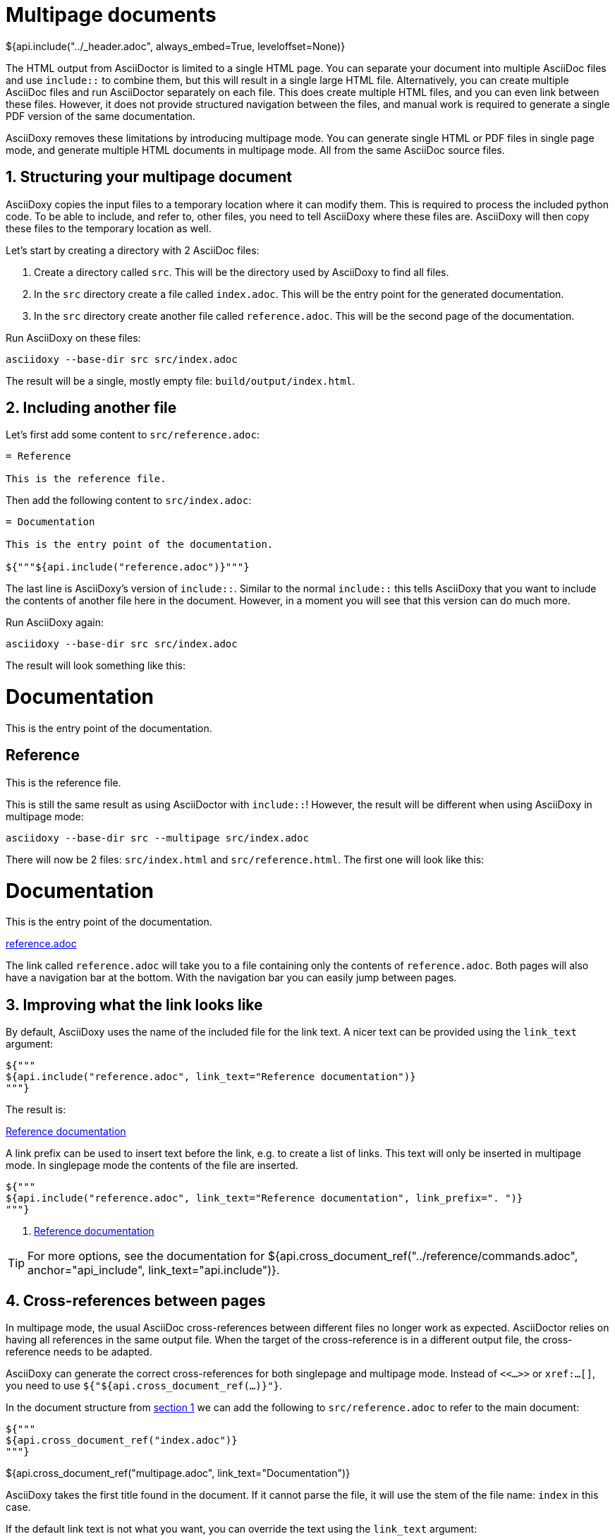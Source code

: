 // Copyright (C) 2019-2020, TomTom (http://tomtom.com).
//
// Licensed under the Apache License, Version 2.0 (the "License");
// you may not use this file except in compliance with the License.
// You may obtain a copy of the License at
//
//   http://www.apache.org/licenses/LICENSE-2.0
//
// Unless required by applicable law or agreed to in writing, software
// distributed under the License is distributed on an "AS IS" BASIS,
// WITHOUT WARRANTIES OR CONDITIONS OF ANY KIND, either express or implied.
// See the License for the specific language governing permissions and
// limitations under the License.
= Multipage documents
${api.include("../_header.adoc", always_embed=True, leveloffset=None)}

The HTML output from AsciiDoctor is limited to a single HTML page. You can separate your document
into multiple AsciiDoc files and use `include::` to combine them, but this will result in a single
large HTML file. Alternatively, you can create multiple AsciiDoc files and run AsciiDoctor
separately on each file. This does create multiple HTML files, and you can even link between these
files. However, it does not provide structured navigation between the files, and manual work is
required to generate a single PDF version of the same documentation.

AsciiDoxy removes these limitations by introducing multipage mode. You can generate single HTML or
PDF files in single page mode, and generate multiple HTML documents in multipage mode. All from the
same AsciiDoc source files.

:sectnums:
== Structuring your multipage document [[structure]]

AsciiDoxy copies the input files to a temporary location where it can modify them. This is required
to process the included python code. To be able to include, and refer to, other files, you need to
tell AsciiDoxy where these files are. AsciiDoxy will then copy these files to the temporary location
as well.

Let's start by creating a directory with 2 AsciiDoc files:

. Create a directory called `src`. This will be the directory used by AsciiDoxy to find all files.
. In the `src` directory create a file called `index.adoc`. This will be the entry point for the
  generated documentation.
. In the `src` directory create another file called `reference.adoc`. This will be the second page
  of the documentation.

Run AsciiDoxy on these files:

[source,bash]
----
asciidoxy --base-dir src src/index.adoc
----

The result will be a single, mostly empty file: `build/output/index.html`.

== Including another file

Let's first add some content to `src/reference.adoc`:

[source]
----
= Reference

This is the reference file.
----

Then add the following content to `src/index.adoc`:

[source]
----
= Documentation

This is the entry point of the documentation.

${"""${api.include("reference.adoc")}"""}
----

The last line is AsciiDoxy's version of `include::`. Similar to the normal `include::` this tells
AsciiDoxy that you want to include the contents of another file here in the document. However, in a
moment you will see that this version can do much more.

Run AsciiDoxy again:

[source,bash]
----
asciidoxy --base-dir src src/index.adoc
----

The result will look something like this:

====
[discrete]
= Documentation

This is the entry point of the documentation.

[discrete]
== Reference

This is the reference file.
====

This is still the same result as using AsciiDoctor with `include::`! However, the result will be
different when using AsciiDoxy in multipage mode:

[source,bash]
----
asciidoxy --base-dir src --multipage src/index.adoc
----

There will now be 2 files: `src/index.html` and `src/reference.html`. The first one will look like
this:

====
[discrete]
= Documentation

This is the entry point of the documentation.

<<multipage.adoc#,reference.adoc>>
====

The link called `reference.adoc` will take you to a file containing only the contents of
`reference.adoc`. Both pages will also have a navigation bar at the bottom. With the navigation bar
you can easily jump between pages.

== Improving what the link looks like

By default, AsciiDoxy uses the name of the included file for the link text. A nicer text can be
provided using the `link_text` argument:

[source]
----
${"""
${api.include("reference.adoc", link_text="Reference documentation")}
"""}
----

The result is:

====
<<multipage.adoc#,Reference documentation>>
====

A link prefix can be used to insert text before the link, e.g. to create a list of links. This text
will only be inserted in multipage mode. In singlepage mode the contents of the file are inserted.

[source]
----
${"""
${api.include("reference.adoc", link_text="Reference documentation", link_prefix=". ")}
"""}
----

====
. <<multipage.adoc#,Reference documentation>>
====

[TIP]
====
For more options, see the documentation for
${api.cross_document_ref("../reference/commands.adoc", anchor="api_include", link_text="api.include")}.
====

== Cross-references between pages

In multipage mode, the usual AsciiDoc cross-references between different files no longer work as
expected. AsciiDoctor relies on having all references in the same output file. When the target of
the cross-reference is in a different output file, the cross-reference needs to be adapted.

AsciiDoxy can generate the correct cross-references for both singlepage and multipage mode. Instead
of `<<...>>` or `xref:...[]`, you need to use `${"${api.cross_document_ref(...)}"}`.

In the document structure from <<structure,section 1>> we can add the following to
`src/reference.adoc` to refer to the main document:

[source]
----
${"""
${api.cross_document_ref("index.adoc")}
"""}
----

====
${api.cross_document_ref("multipage.adoc", link_text="Documentation")}
====

AsciiDoxy takes the first title found in the document. If it cannot parse the file, it will use the
stem of the file name: `index` in this case.

If the default link text is not what you want, you can override the text using the `link_text`
argument:

[source]
----
${"""
${api.cross_document_ref("index.adoc", link_text="Back home")}
"""}
----

====
${api.cross_document_ref("multipage.adoc", link_text="Back home")}
====

Optionally, you can provide an anchor to link to. For example in `src/index.adoc`:

[source]
----
${"""
${api.cross_document_ref("reference.adoc", anchor="_reference", link_text="Reference")}
"""}
----

====
${api.cross_document_ref("multipage.adoc", anchor="_reference", link_text="Reference")}
====

[TIP]
====
For more options, see the documentation for
${api.cross_document_ref("../reference/commands.adoc", anchor="cross_referencing",
                         link_text="api.cross_document_ref")}.
====

== More to come...

The AsciiDoxy documentation is still being written. Expect more documentation about:

 * Hiding multipage links
 * Showing a multipage table of contents
 * ...
